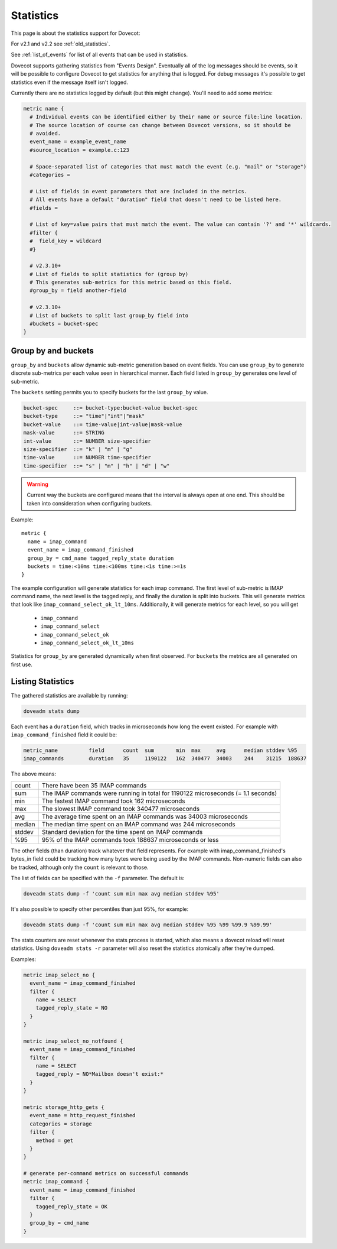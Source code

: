 .. _statistics:

==========
Statistics
==========

This page is about the statistics support for Dovecot:

.. versionadded:: v2.3

For v2.1 and v2.2 see :ref:`old_statistics`.

See :ref:`list_of_events` for list of all events that can be used in statistics.

Dovecot supports gathering statistics from "Events Design". Eventually all of the log messages should be events, so it will be possible to configure Dovecot to get statistics for anything that is logged. For debug messages it's possible to get statistics even if the message itself isn't logged.

Currently there are no statistics logged by default (but this might change). You'll need to add some metrics:

.. code-block:: none

   metric name {
     # Individual events can be identified either by their name or source file:line location.
     # The source location of course can change between Dovecot versions, so it should be
     # avoided.
     event_name = example_event_name
     #source_location = example.c:123

     # Space-separated list of categories that must match the event (e.g. "mail" or "storage")
     #categories =

     # List of fields in event parameters that are included in the metrics.
     # All events have a default "duration" field that doesn't need to be listed here.
     #fields =

     # List of key=value pairs that must match the event. The value can contain '?' and '*' wildcards.
     #filter {
     #  field_key = wildcard
     #}

     # v2.3.10+
     # List of fields to split statistics for (group by)
     # This generates sub-metrics for this metric based on this field.
     #group_by = field another-field

     # v2.3.10+
     # List of buckets to split last group_by field into
     #buckets = bucket-spec
   }

Group by and buckets
^^^^^^^^^^^^^^^^^^^^

``group_by`` and ``buckets`` allow dynamic sub-metric generation based on event fields.
You can use ``group_by`` to generate discrete sub-metrics per each value seen in hierarchical manner.
Each field listed in ``group_by`` generates one level of sub-metric.

The ``buckets`` setting permits you to specify buckets for the last ``group_by`` value.

.. code-block:: none

   bucket-spec     ::= bucket-type:bucket-value bucket-spec
   bucket-type     ::= "time"|"int"|"mask"
   bucket-value    ::= time-value|int-value|mask-value
   mask-value      ::= STRING
   int-value       ::= NUMBER size-specifier
   size-specifier  ::= "k" | "m" | "g"
   time-value      ::= NUMBER time-specifier
   time-specifier  ::= "s" | "m" | "h" | "d" | "w"

.. warning::

   Current way the buckets are configured means that the interval is always open at one end.
   This should be taken into consideration when configuring buckets.


Example::

   metric {
     name = imap_command
     event_name = imap_command_finished
     group_by = cmd_name tagged_reply_state duration
     buckets = time:<10ms time:<100ms time:<1s time:>=1s
   }

The example configuration will generate statistics for each imap command.
The first level of sub-metric is IMAP command name, the next level is the tagged reply, and finally the duration is split into buckets.
This will generate metrics that look like ``imap_command_select_ok_lt_10ms``.
Additionally, it will generate metrics for each level, so you will get

 - ``imap_command``
 - ``imap_command_select``
 - ``imap_command_select_ok``
 - ``imap_command_select_ok_lt_10ms``

Statistics for ``group_by`` are generated dynamically when first observed.
For ``buckets`` the metrics are all generated on first use.

Listing Statistics
^^^^^^^^^^^^^^^^^^

The gathered statistics are available by running:

.. code-block:: none

   doveadm stats dump

Each event has a ``duration`` field, which tracks in microseconds how long the event existed. For example with ``imap_command_finished`` field it could be:

.. code-block:: none

   metric_name          field      count  sum       min  max     avg      median stddev %95
   imap_commands        duration   35     1190122   162  340477  34003    244    31215  188637

The above means:

========== ==================================================================================
   count    There have been 35 IMAP commands
   sum      The IMAP commands were running in total for 1190122 microseconds (= 1.1 seconds)
   min      The fastest IMAP command took 162 microseconds
   max      The slowest IMAP command took 340477 microseconds
   avg      The average time spent on an IMAP commands was 34003 microseconds
   median   The median time spent on an IMAP command was 244 microseconds
   stddev   Standard deviation for the time spent on IMAP commands
   %95      95% of the IMAP commands took 188637 microseconds or less
========== ==================================================================================

The other fields (than duration) track whatever that field represents. For example with imap_command_finished's bytes_in field could be tracking how many bytes were being used by the IMAP commands. Non-numeric fields can also be tracked, although only the ``count`` is relevant to those.

The list of fields can be specified with the ``-f`` parameter. The default is:

.. code-block:: none

   doveadm stats dump -f 'count sum min max avg median stddev %95'

It's also possible to specify other percentiles than just 95%, for example:

.. code-block:: none

   doveadm stats dump -f 'count sum min max avg median stddev %95 %99 %99.9 %99.99'

The stats counters are reset whenever the stats process is started, which also means a dovecot reload will reset statistics. Using ``doveadm stats -r`` parameter will also reset the statistics atomically after they're dumped.

Examples:

.. code-block:: none

   metric imap_select_no {
     event_name = imap_command_finished
     filter {
       name = SELECT
       tagged_reply_state = NO
     }
   }

   metric imap_select_no_notfound {
     event_name = imap_command_finished
     filter {
       name = SELECT
       tagged_reply = NO*Mailbox doesn't exist:*
     }
   }

   metric storage_http_gets {
     event_name = http_request_finished
     categories = storage
     filter {
       method = get
     }
   }

   # generate per-command metrics on successful commands
   metric imap_command {
     event_name = imap_command_finished
     filter {
       tagged_reply_state = OK
     }
     group_by = cmd_name
   }
